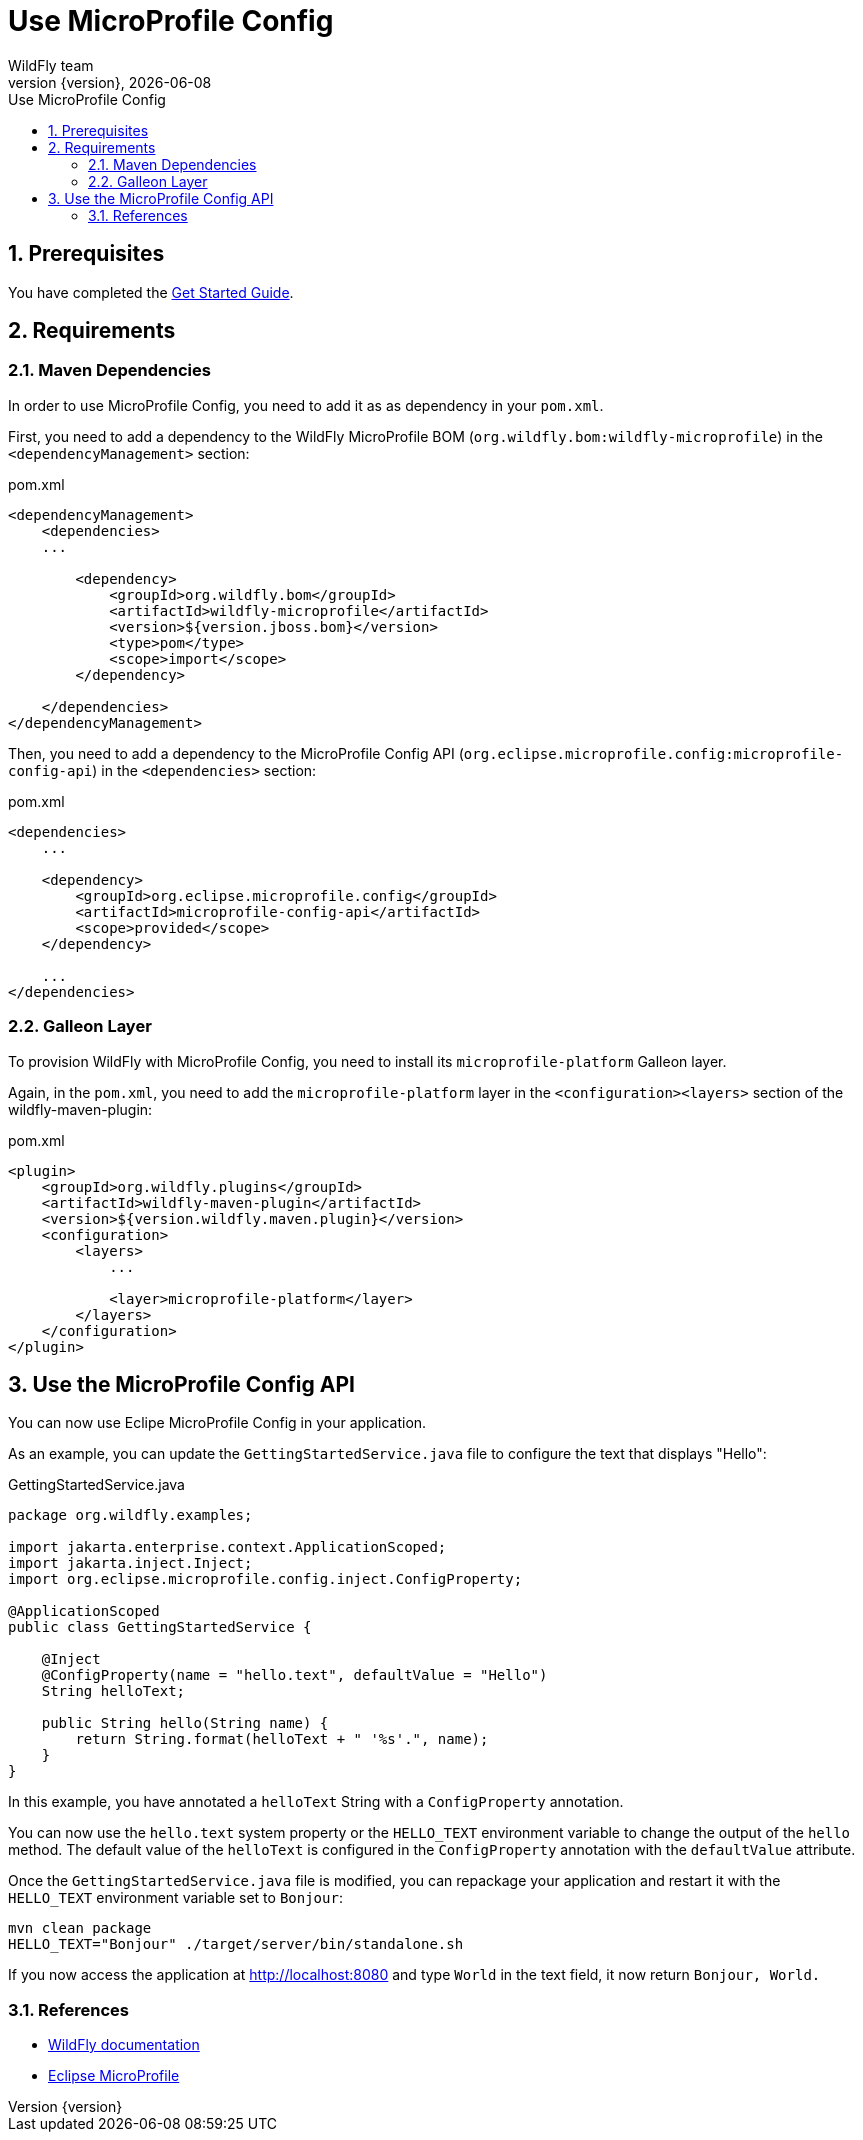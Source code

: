 [[use_microprofile_config]]
= Use MicroProfile Config
WildFly team;
:revnumber: {version}
:revdate: {localdate}
:toc: macro
:toclevels: 3
:toc-title: Use MicroProfile Config
:icons: font
:doctype: book
:source-highlighter: coderay

ifdef::basebackend-html[toc::[]]
:numbered:

[[prerequisites]]
== Prerequisites

You have completed the http://jmesnil.github.io/wildfly.org//getstarted/[Get Started Guide].

[[requirements]]
== Requirements

=== Maven Dependencies

In order to use MicroProfile Config, you need to add it as as dependency in your `pom.xml`.

First, you need to add a dependency to the WildFly MicroProfile BOM (`org.wildfly.bom:wildfly-microprofile`) in the `<dependencyManagement>` section:

[source,xml]
.pom.xml
----
<dependencyManagement>
    <dependencies>
    ...

        <dependency>
            <groupId>org.wildfly.bom</groupId>
            <artifactId>wildfly-microprofile</artifactId>
            <version>${version.jboss.bom}</version>
            <type>pom</type>
            <scope>import</scope>
        </dependency>

    </dependencies>
</dependencyManagement>
----

Then, you need to add a dependency to the MicroProfile Config API (`org.eclipse.microprofile.config:microprofile-config-api`) in the `<dependencies>` section:

[source,xml]
.pom.xml
----
<dependencies>
    ...

    <dependency>
        <groupId>org.eclipse.microprofile.config</groupId>
        <artifactId>microprofile-config-api</artifactId>
        <scope>provided</scope>
    </dependency>

    ...
</dependencies>
----

=== Galleon Layer

To provision WildFly with MicroProfile Config, you need to install its `microprofile-platform` Galleon layer.

Again, in the `pom.xml`, you need to add the `microprofile-platform` layer in the `<configuration><layers>` section
of the wildfly-maven-plugin:

[source,xml]
.pom.xml
----
<plugin>
    <groupId>org.wildfly.plugins</groupId>
    <artifactId>wildfly-maven-plugin</artifactId>
    <version>${version.wildfly.maven.plugin}</version>
    <configuration>
        <layers>
            ...

            <layer>microprofile-platform</layer>
        </layers>
    </configuration>
</plugin>
----

[[microprofile-config-api]]
== Use the MicroProfile Config API

You can now use Eclipe MicroProfile Config in your application.

As an example, you can update the `GettingStartedService.java` file to configure the text that displays "Hello":

[source,java]
.GettingStartedService.java
----
package org.wildfly.examples;

import jakarta.enterprise.context.ApplicationScoped;
import jakarta.inject.Inject;
import org.eclipse.microprofile.config.inject.ConfigProperty;

@ApplicationScoped
public class GettingStartedService {

    @Inject
    @ConfigProperty(name = "hello.text", defaultValue = "Hello")
    String helloText;

    public String hello(String name) {
        return String.format(helloText + " '%s'.", name);
    }
}
----

In this example, you have annotated a `helloText` String with a `ConfigProperty` annotation.

You can now use the `hello.text` system property or the `HELLO_TEXT` environment variable to change the output of the `hello` method.
The default value of the `helloText` is configured in the `ConfigProperty` annotation with the `defaultValue` attribute.

Once the `GettingStartedService.java` file is modified, you can repackage your application and restart it with the `HELLO_TEXT` environment variable set to `Bonjour`:

[source,bash]
----
mvn clean package
HELLO_TEXT="Bonjour" ./target/server/bin/standalone.sh
----

If you now access the application at http://localhost:8080 and type `World` in the text field, it now return `Bonjour, World.`

[[references]]
=== References

* https://docs.wildfly.org[WildFly documentation]
* https://microprofile.io[Eclipse MicroProfile]